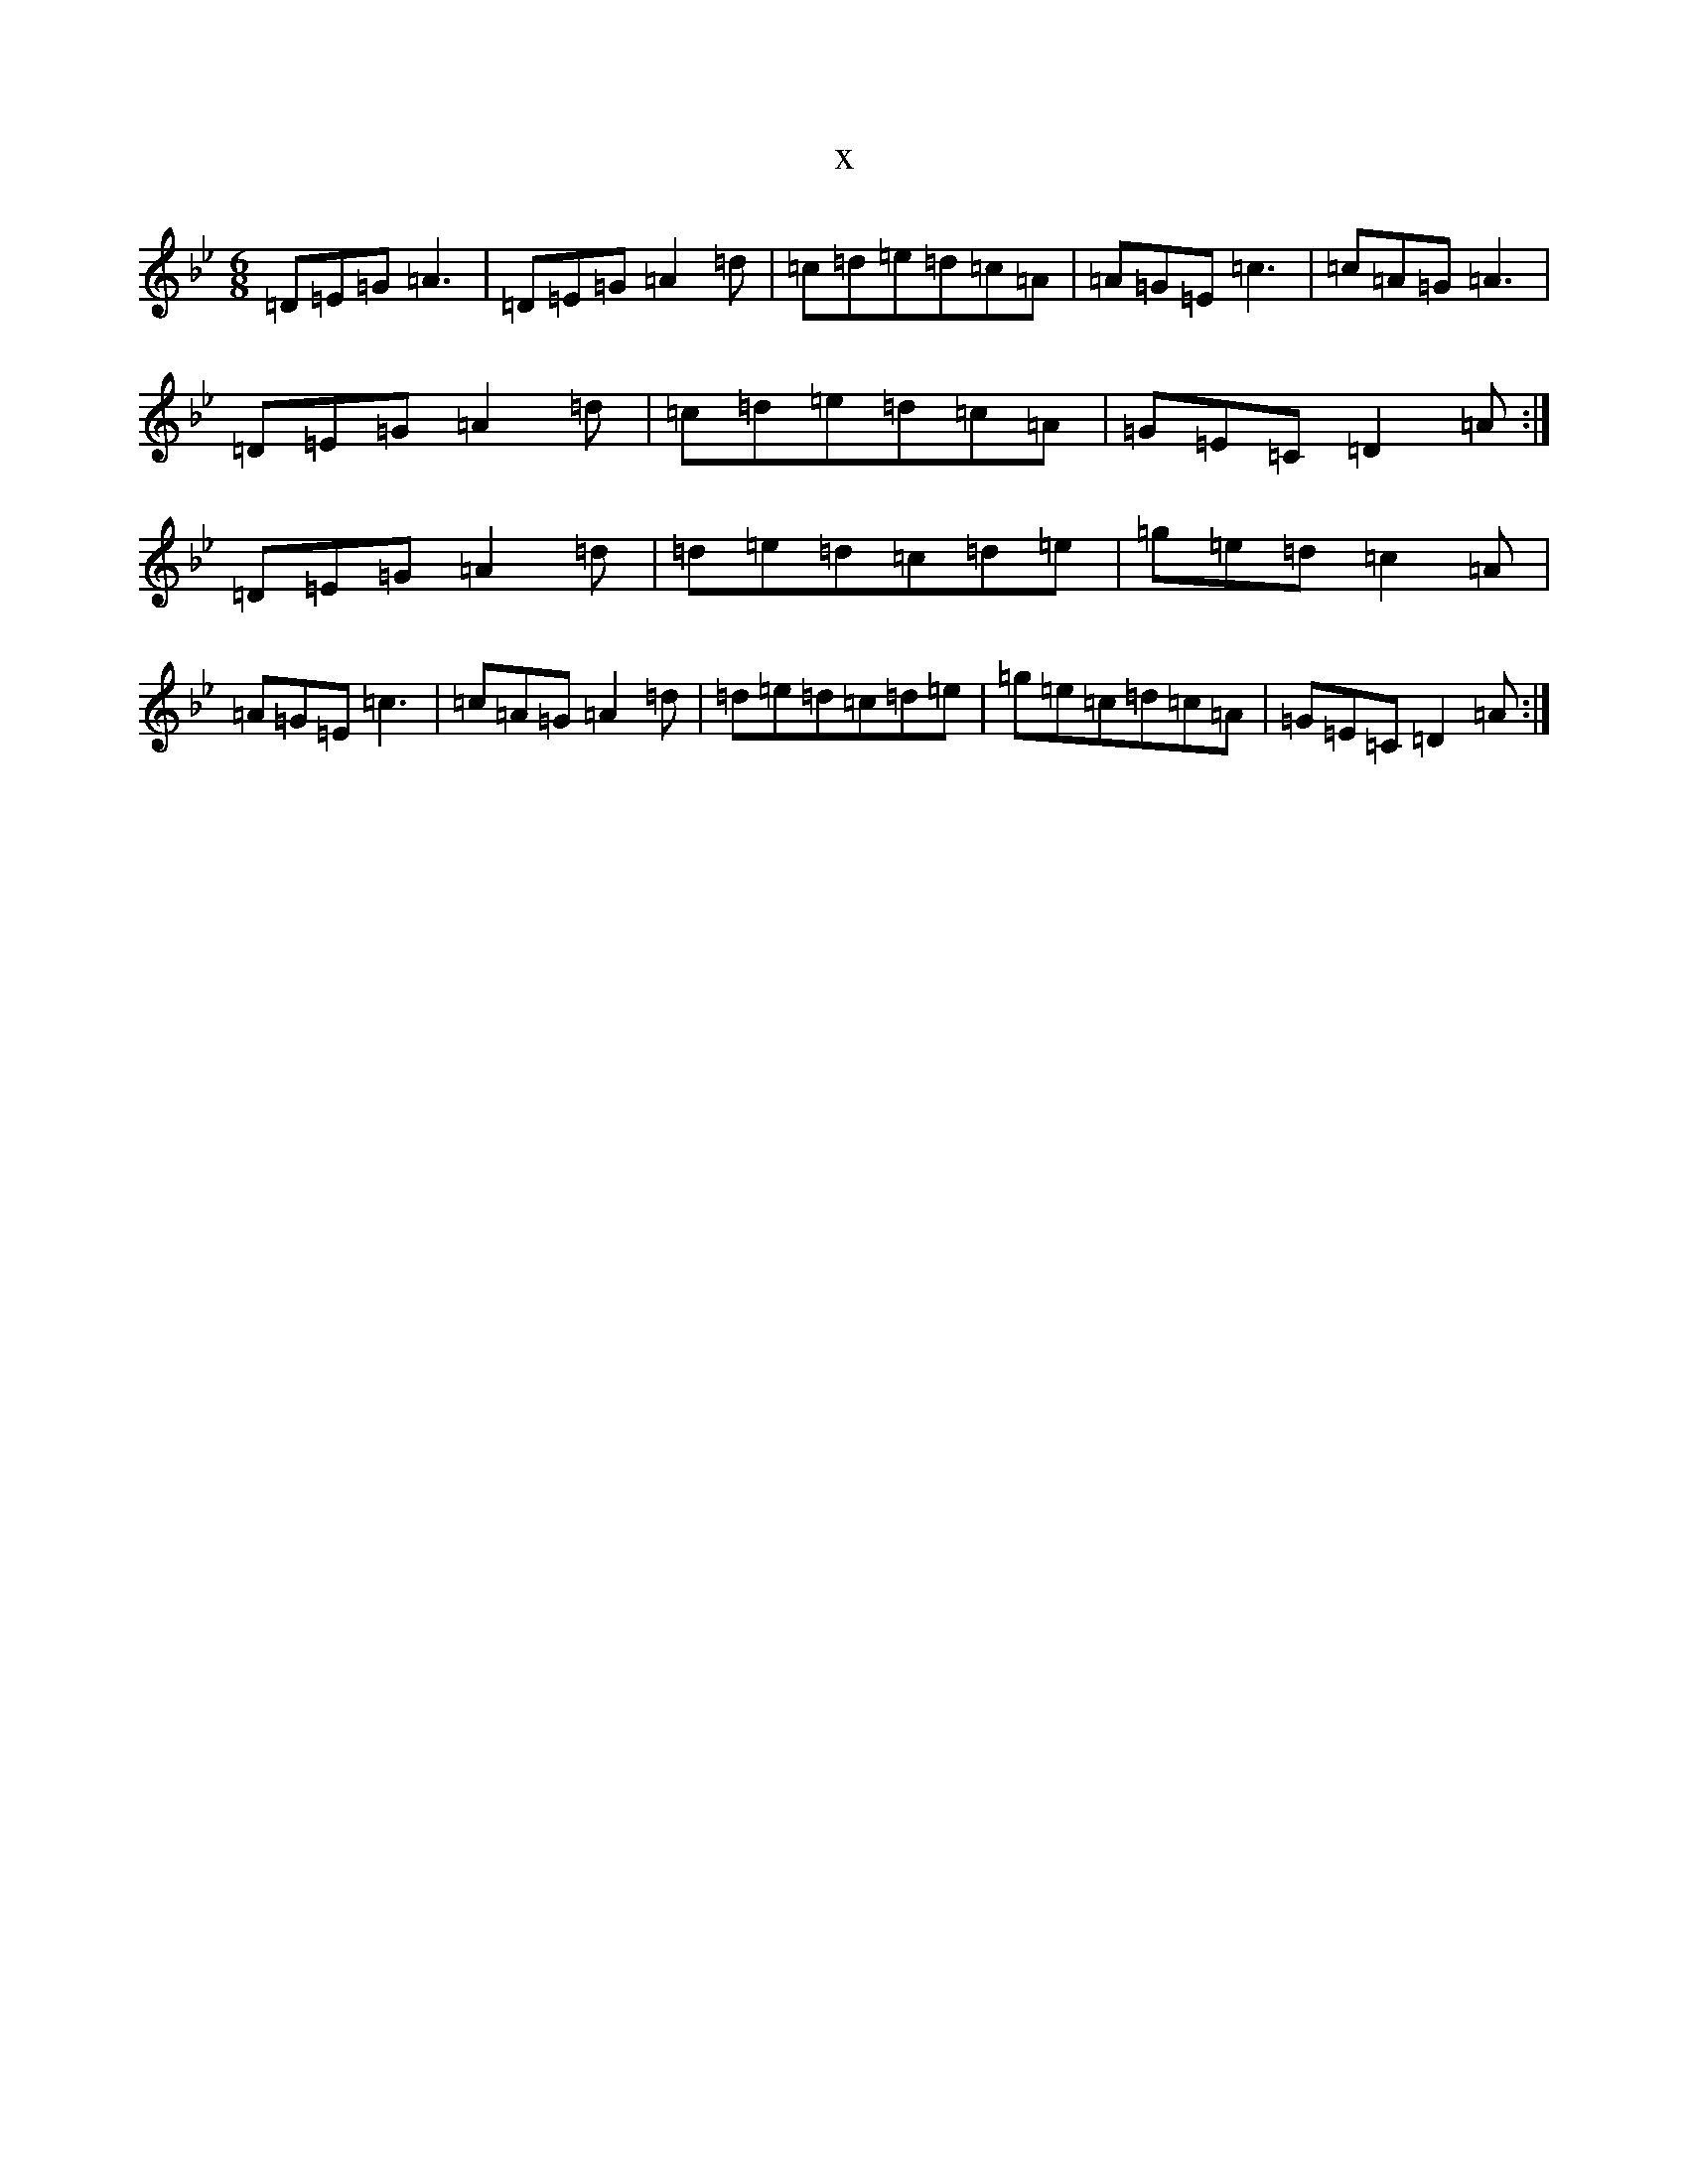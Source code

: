 X:10638
T:x
L:1/8
M:6/8
K: C Dorian
=D=E=G=A3|=D=E=G=A2=d|=c=d=e=d=c=A|=A=G=E=c3|=c=A=G=A3|=D=E=G=A2=d|=c=d=e=d=c=A|=G=E=C=D2=A:|=D=E=G=A2=d|=d=e=d=c=d=e|=g=e=d=c2=A|=A=G=E=c3|=c=A=G=A2=d|=d=e=d=c=d=e|=g=e=c=d=c=A|=G=E=C=D2=A:|